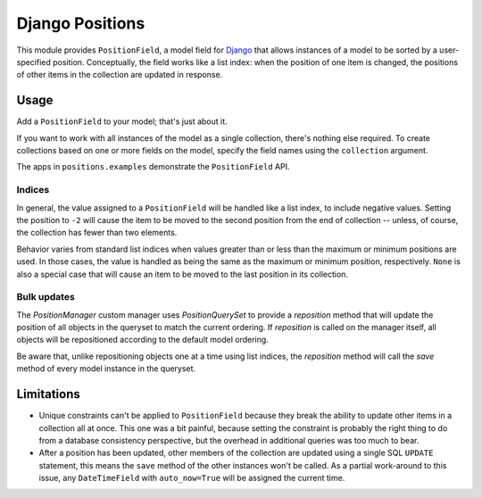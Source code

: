 ================
Django Positions
================

This module provides ``PositionField``, a model field for Django_ that allows
instances of a model to be sorted by a user-specified position.  Conceptually,
the field works like a list index: when the position of one item is changed, the
positions of other items in the collection are updated in response.


Usage
-----

Add a ``PositionField`` to your model; that's just about it.

If you want to work with all instances of the model as a single collection,
there's nothing else required.  To create collections based on one or more
fields on the model, specify the field names using the ``collection`` argument.

The apps in ``positions.examples`` demonstrate the ``PositionField`` API.


Indices
~~~~~~~

In general, the value assigned to a ``PositionField`` will be handled like a
list index, to include negative values.  Setting the position to ``-2`` will
cause the item to be moved to the second position from the end of collection --
unless, of course, the collection has fewer than two elements.

Behavior varies from standard list indices when values greater than or less than
the maximum or minimum positions are used.  In those cases, the value is handled
as being the same as the maximum or minimum position, respectively.  ``None`` is
also a special case that will cause an item to be moved to the last position in
its collection.

Bulk updates
~~~~~~~~~~~~

The `PositionManager` custom manager uses `PositionQuerySet` to provide a
`reposition` method that will update the position of all objects in the
queryset to match the current ordering.  If `reposition` is called on the
manager itself, all objects will be repositioned according to the default
model ordering.

Be aware that, unlike repositioning objects one at a time using list indices,
the `reposition` method will call the `save` method of every model instance
in the queryset.


Limitations
-----------

* Unique constraints can't be applied to ``PositionField`` because they break
  the ability to update other items in a collection all at once.  This one was
  a bit painful, because setting the constraint is probably the right thing to
  do from a database consistency perspective, but the overhead in additional
  queries was too much to bear.

* After a position has been updated, other members of the collection are updated
  using a single SQL ``UPDATE`` statement, this means the ``save`` method of the
  other instances won't be called.  As a partial work-around to this issue,
  any ``DateTimeField`` with ``auto_now=True`` will be assigned the current time.

.. _`Django`: http://www.djangoproject.com/
